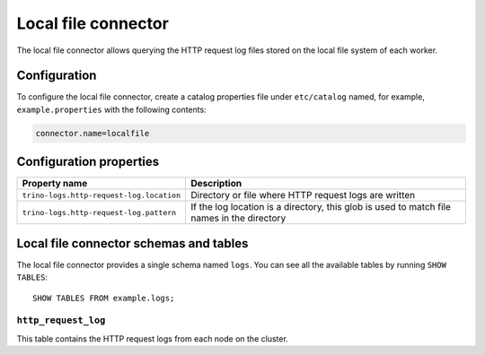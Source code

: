 ====================
Local file connector
====================

The local file connector allows querying the HTTP request log files stored on
the local file system of each worker.

Configuration
-------------

To configure the local file connector, create a catalog properties file under
``etc/catalog`` named, for example, ``example.properties`` with the following
contents:

.. code-block:: text

    connector.name=localfile

Configuration properties
------------------------

=========================================   ==============================================================
Property name                               Description
=========================================   ==============================================================
``trino-logs.http-request-log.location``    Directory or file where HTTP request logs are written
``trino-logs.http-request-log.pattern``     If the log location is a directory, this glob is used
                                            to match file names in the directory
=========================================   ==============================================================

Local file connector schemas and tables
---------------------------------------

The local file connector provides a single schema named ``logs``.
You can see all the available tables by running ``SHOW TABLES``::

    SHOW TABLES FROM example.logs;

``http_request_log``
^^^^^^^^^^^^^^^^^^^^
This table contains the HTTP request logs from each node on the cluster.
